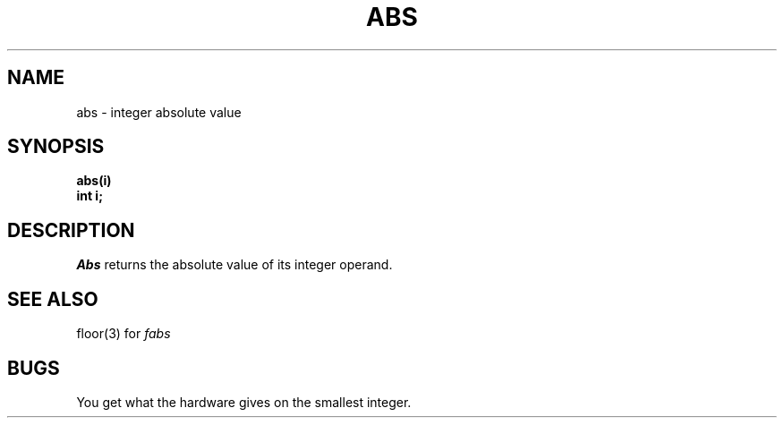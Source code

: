 .\"	@(#)abs.3	4.1 (Berkeley) 05/15/85
.\"
.TH ABS 3 
.AT 3
.SH NAME
abs \- integer absolute value
.SH SYNOPSIS
.nf
.B abs(i)
.B int i;
.fi
.SH DESCRIPTION
.I Abs
returns
the absolute value of its integer operand.
.SH SEE ALSO
floor(3) for
.I fabs
.SH BUGS
You get what the hardware gives on the smallest integer.
